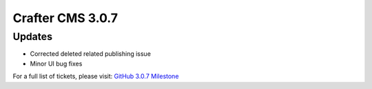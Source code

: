 -----------------
Crafter CMS 3.0.7
-----------------

^^^^^^^
Updates
^^^^^^^

* Corrected deleted related publishing issue
* Minor UI bug fixes

For a full list of tickets, please visit: `GitHub 3.0.7 Milestone <https://github.com/craftercms/craftercms/milestone/29?closed=1>`_
